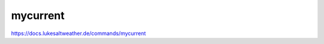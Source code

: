 ======================================================================
mycurrent
======================================================================
https://docs.lukesaltweather.de/commands/mycurrent